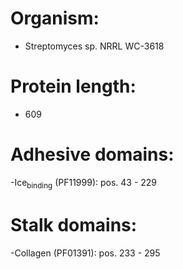 * Organism:
- Streptomyces sp. NRRL WC-3618
* Protein length:
- 609
* Adhesive domains:
-Ice_binding (PF11999): pos. 43 - 229
* Stalk domains:
-Collagen (PF01391): pos. 233 - 295

